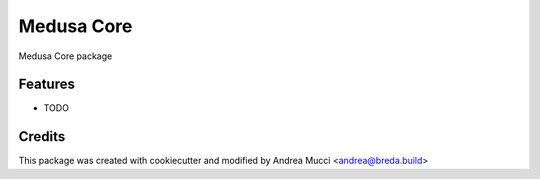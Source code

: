 ===========
Medusa Core
===========

Medusa Core package

Features
--------

* TODO

Credits
-------

This package was created with cookiecutter and modified by Andrea Mucci <andrea@breda.build>
